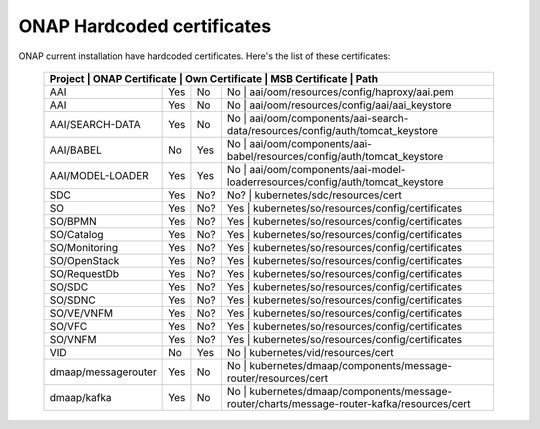 .. This work is licensed under a Creative Commons Attribution 4.0 International License.
.. http://creativecommons.org/licenses/by/4.0
.. Copyright 2018 Amdocs, Bell Canada

.. Links
.. _hardcoded-certiticates-label:

ONAP Hardcoded certificates
###########################

ONAP current installation have hardcoded certificates.
Here's the list of these certificates:

 +---------------------------------------------------------------------------------------------------------------------------------------------------------------------+
 | Project             | ONAP Certificate | Own Certificate  | MSB Certificate | Path                                                                                  |
 +=====================+==================+==================+=========================================================================================================+
 | AAI                 | Yes              | No               | No              | aai/oom/resources/config/haproxy/aai.pem                                              |
 +---------------------+------------------+------------------+---------------------------------------------------------------------------------------------------------+
 | AAI                 | Yes              | No               | No              | aai/oom/resources/config/aai/aai_keystore                                             |
 +---------------------+------------------+------------------+---------------------------------------------------------------------------------------------------------+
 | AAI/SEARCH-DATA     | Yes              | No               | No              | aai/oom/components/aai-search-data/resources/config/auth/tomcat_keystore              |
 +---------------------+------------------+------------------+---------------------------------------------------------------------------------------------------------+
 | AAI/BABEL           | No               | Yes              | No              | aai/oom/components/aai-babel/resources/config/auth/tomcat_keystore                    |
 +---------------------+------------------+------------------+---------------------------------------------------------------------------------------------------------+
 | AAI/MODEL-LOADER    | Yes              | Yes              | No              | aai/oom/components/aai-model-loaderresources/config/auth/tomcat_keystore              |
 +---------------------+------------------+------------------+---------------------------------------------------------------------------------------------------------+
 | SDC                 | Yes              | No?              | No?             | kubernetes/sdc/resources/cert                                                         |
 +---------------------+------------------+------------------+---------------------------------------------------------------------------------------------------------+
 | SO                  | Yes              | No?              | Yes             | kubernetes/so/resources/config/certificates                                           |
 +---------------------+------------------+------------------+---------------------------------------------------------------------------------------------------------+
 | SO/BPMN             | Yes              | No?              | Yes             | kubernetes/so/resources/config/certificates                                           |
 +---------------------+------------------+------------------+---------------------------------------------------------------------------------------------------------+
 | SO/Catalog          | Yes              | No?              | Yes             | kubernetes/so/resources/config/certificates                                           |
 +---------------------+------------------+------------------+---------------------------------------------------------------------------------------------------------+
 | SO/Monitoring       | Yes              | No?              | Yes             | kubernetes/so/resources/config/certificates                                           |
 +---------------------+------------------+------------------+---------------------------------------------------------------------------------------------------------+
 | SO/OpenStack        | Yes              | No?              | Yes             | kubernetes/so/resources/config/certificates                                           |
 +---------------------+------------------+------------------+---------------------------------------------------------------------------------------------------------+
 | SO/RequestDb        | Yes              | No?              | Yes             | kubernetes/so/resources/config/certificates                                           |
 +---------------------+------------------+------------------+---------------------------------------------------------------------------------------------------------+
 | SO/SDC              | Yes              | No?              | Yes             | kubernetes/so/resources/config/certificates                                           |
 +---------------------+------------------+------------------+---------------------------------------------------------------------------------------------------------+
 | SO/SDNC             | Yes              | No?              | Yes             | kubernetes/so/resources/config/certificates                                           |
 +---------------------+------------------+------------------+---------------------------------------------------------------------------------------------------------+
 | SO/VE/VNFM          | Yes              | No?              | Yes             | kubernetes/so/resources/config/certificates                                           |
 +---------------------+------------------+------------------+---------------------------------------------------------------------------------------------------------+
 | SO/VFC              | Yes              | No?              | Yes             | kubernetes/so/resources/config/certificates                                           |
 +---------------------+------------------+------------------+---------------------------------------------------------------------------------------------------------+
 | SO/VNFM             | Yes              | No?              | Yes             | kubernetes/so/resources/config/certificates                                           |
 +---------------------+------------------+------------------+---------------------------------------------------------------------------------------------------------+
 | VID                 | No               | Yes              | No              | kubernetes/vid/resources/cert                                                         |
 +---------------------+------------------+------------------+---------------------------------------------------------------------------------------------------------+
 | dmaap/messagerouter | Yes              | No               | No              | kubernetes/dmaap/components/message-router/resources/cert                             |
 +---------------------+------------------+------------------+---------------------------------------------------------------------------------------------------------+
 | dmaap/kafka         | Yes              | No               | No              | kubernetes/dmaap/components/message-router/charts/message-router-kafka/resources/cert |
 +---------------------+------------------+------------------+---------------------------------------------------------------------------------------------------------+
